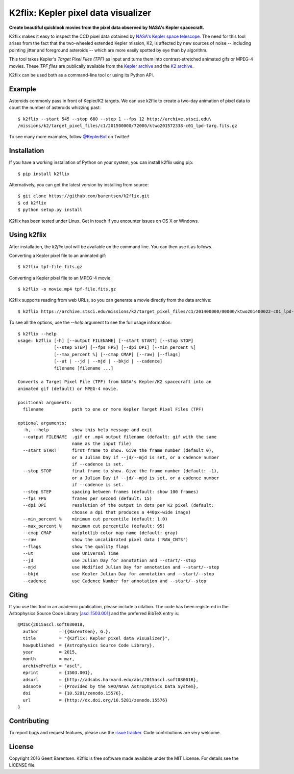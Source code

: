 K2flix: Kepler pixel data visualizer 
====================================
**Create beautiful quicklook movies from the pixel data observed by NASA's Kepler spacecraft.**

.. image:: http://img.shields.io/pypi/v/k2flix.svg
    :target: https://pypi.python.org/pypi/k2flix/
    :alt: PyPI

.. image:: http://img.shields.io/pypi/dm/k2flix.svg
    :target: https://pypi.python.org/pypi/k2flix/
    :alt: PyPI Downloads

.. image:: http://img.shields.io/travis/barentsen/k2flix/master.svg
    :target: http://travis-ci.org/barentsen/k2flix
    :alt: Travis status

.. image:: http://img.shields.io/badge/license-MIT-blue.svg
    :target: https://github.com/barentsen/k2flix/blob/master/LICENSE
    :alt: MIT license

.. image:: https://zenodo.org/badge/doi/10.5281/zenodo.15576.svg
    :target: http://dx.doi.org/10.5281/zenodo.15576
    :alt: DOI

.. image:: https://img.shields.io/badge/NASA%20ADS-2015ascl.soft03001B-blue.svg
    :target: http://adsabs.harvard.edu/abs/2015ascl.soft03001B
    :alt: ADS Bibcode

K2flix makes it easy to inspect the CCD pixel data
obtained by `NASA's Kepler space telescope <http://keplerscience.nasa.gov>`_.
The need for this tool arises from the fact that the two-wheeled extended Kepler mission, K2,
is affected by new sources of noise -- including pointing jitter and foreground asteroids --
which are more easily spotted by eye than by algorithm.

This tool takes Kepler's *Target Pixel Files (TPF)* as input
and turns them into contrast-stretched animated gifs or MPEG-4 movies.
These *TPF files* are publically available from the 
`Kepler archive <https://archive.stsci.edu/missions/kepler/target_pixel_files/>`_
and the `K2 archive <https://archive.stsci.edu/missions/k2/target_pixel_files/>`_. 

K2flix can be used both as a command-line tool or using its Python API.

Example
-------
Asteroids commonly pass in front of Kepler/K2 targets. 
We can use k2flix to create a two-day animation of pixel data to count the number of asteroids whizzing past::

    $ k2flix --start 545 --stop 680 --step 1 --fps 12 http://archive.stsci.edu\
    /missions/k2/target_pixel_files/c1/201500000/72000/ktwo201572338-c01_lpd-targ.fits.gz

.. image:: https://raw.githubusercontent.com/barentsen/k2flix/master/examples/epic-201572338.gif
    :alt: k2flix output example

To see many more examples, follow `@KeplerBot <https://twitter.com/KeplerBot>`_ on Twitter!

Installation
------------
If you have a working installation of Python on your system, you can install k2flix using pip::

  $ pip install k2flix

Alternatively, you can get the latest version by installing from source::

  $ git clone https://github.com/barentsen/k2flix.git
  $ cd k2flix
  $ python setup.py install

K2flix has been tested under Linux.  Get in touch if you encounter issues on OS X or Windows.

Using k2flix
------------
After installation, the `k2flix` tool will be available on the command line. You can then use it as follows.

Converting a Kepler pixel file to an animated gif::

  $ k2flix tpf-file.fits.gz

Converting a Kepler pixel file to an MPEG-4 movie::

  $ k2flix -o movie.mp4 tpf-file.fits.gz

K2flix supports reading from web URLs, so you can generate a movie directly from the data archive::
  
  $ k2flix https://archive.stsci.edu/missions/k2/target_pixel_files/c1/201400000/00000/ktwo201400022-c01_lpd-targ.fits.gz


To see all the options, use the `--help` argument to see the full usage information::
    
    $ k2flix --help
    usage: k2flix [-h] [--output FILENAME] [--start START] [--stop STOP]
                  [--step STEP] [--fps FPS] [--dpi DPI] [--min_percent %]
                  [--max_percent %] [--cmap CMAP] [--raw] [--flags]
                  [--ut | --jd | --mjd | --bkjd | --cadence]
                  filename [filename ...]
    
    Converts a Target Pixel File (TPF) from NASA's Kepler/K2 spacecraft into an
    animated gif (default) or MPEG-4 movie.
    
    positional arguments:
      filename           path to one or more Kepler Target Pixel Files (TPF)
    
    optional arguments:
      -h, --help         show this help message and exit
      --output FILENAME  .gif or .mp4 output filename (default: gif with the same
                         name as the input file)
      --start START      first frame to show. Give the frame number (default 0),
                         or a Julian Day if --jd/--mjd is set, or a cadence number
                         if --cadence is set.
      --stop STOP        final frame to show. Give the frame number (default: -1),
                         or a Julian Day if --jd/--mjd is set, or a cadence number
                         if --cadence is set.
      --step STEP        spacing between frames (default: show 100 frames)
      --fps FPS          frames per second (default: 15)
      --dpi DPI          resolution of the output in dots per K2 pixel (default:
                         choose a dpi that produces a 440px-wide image)
      --min_percent %    minimum cut percentile (default: 1.0)
      --max_percent %    maximum cut percentile (default: 95)
      --cmap CMAP        matplotlib color map name (default: gray)
      --raw              show the uncalibrated pixel data ('RAW_CNTS')
      --flags            show the quality flags
      --ut               use Universal Time
      --jd               use Julian Day for annotation and --start/--stop
      --mjd              use Modified Julian Day for annotation and --start/--stop
      --bkjd             use Kepler Julian Day for annotation and --start/--stop
      --cadence          use Cadence Number for annotation and --start/--stop

Citing
------
If you use this tool in an academic publication, please include a citation.
The code has been registered in the Astrophysics Source Code Library [`ascl:1503.001 <http://ascl.net/code/v/1069>`_] and the preferred BibTeX entry is::
  
  @MISC{2015ascl.soft03001B,
    author        = {{Barentsen}, G.},
    title         = "{K2flix: Kepler pixel data visualizer}",
    howpublished  = {Astrophysics Source Code Library},
    year          = 2015,
    month         = mar,
    archivePrefix = "ascl",
    eprint        = {1503.001},
    adsurl        = {http://adsabs.harvard.edu/abs/2015ascl.soft03001B},
    adsnote       = {Provided by the SAO/NASA Astrophysics Data System},
    doi           = {10.5281/zenodo.15576},
    url           = {http://dx.doi.org/10.5281/zenodo.15576}
  }

Contributing
------------
To report bugs and request features, please use the `issue tracker <https://github.com/barentsen/k2flix/issues>`_. Code contributions are very welcome.

License
-------
Copyright 2016 Geert Barentsen. K2flix is free software made available under the MIT License. For details see the LICENSE file.
